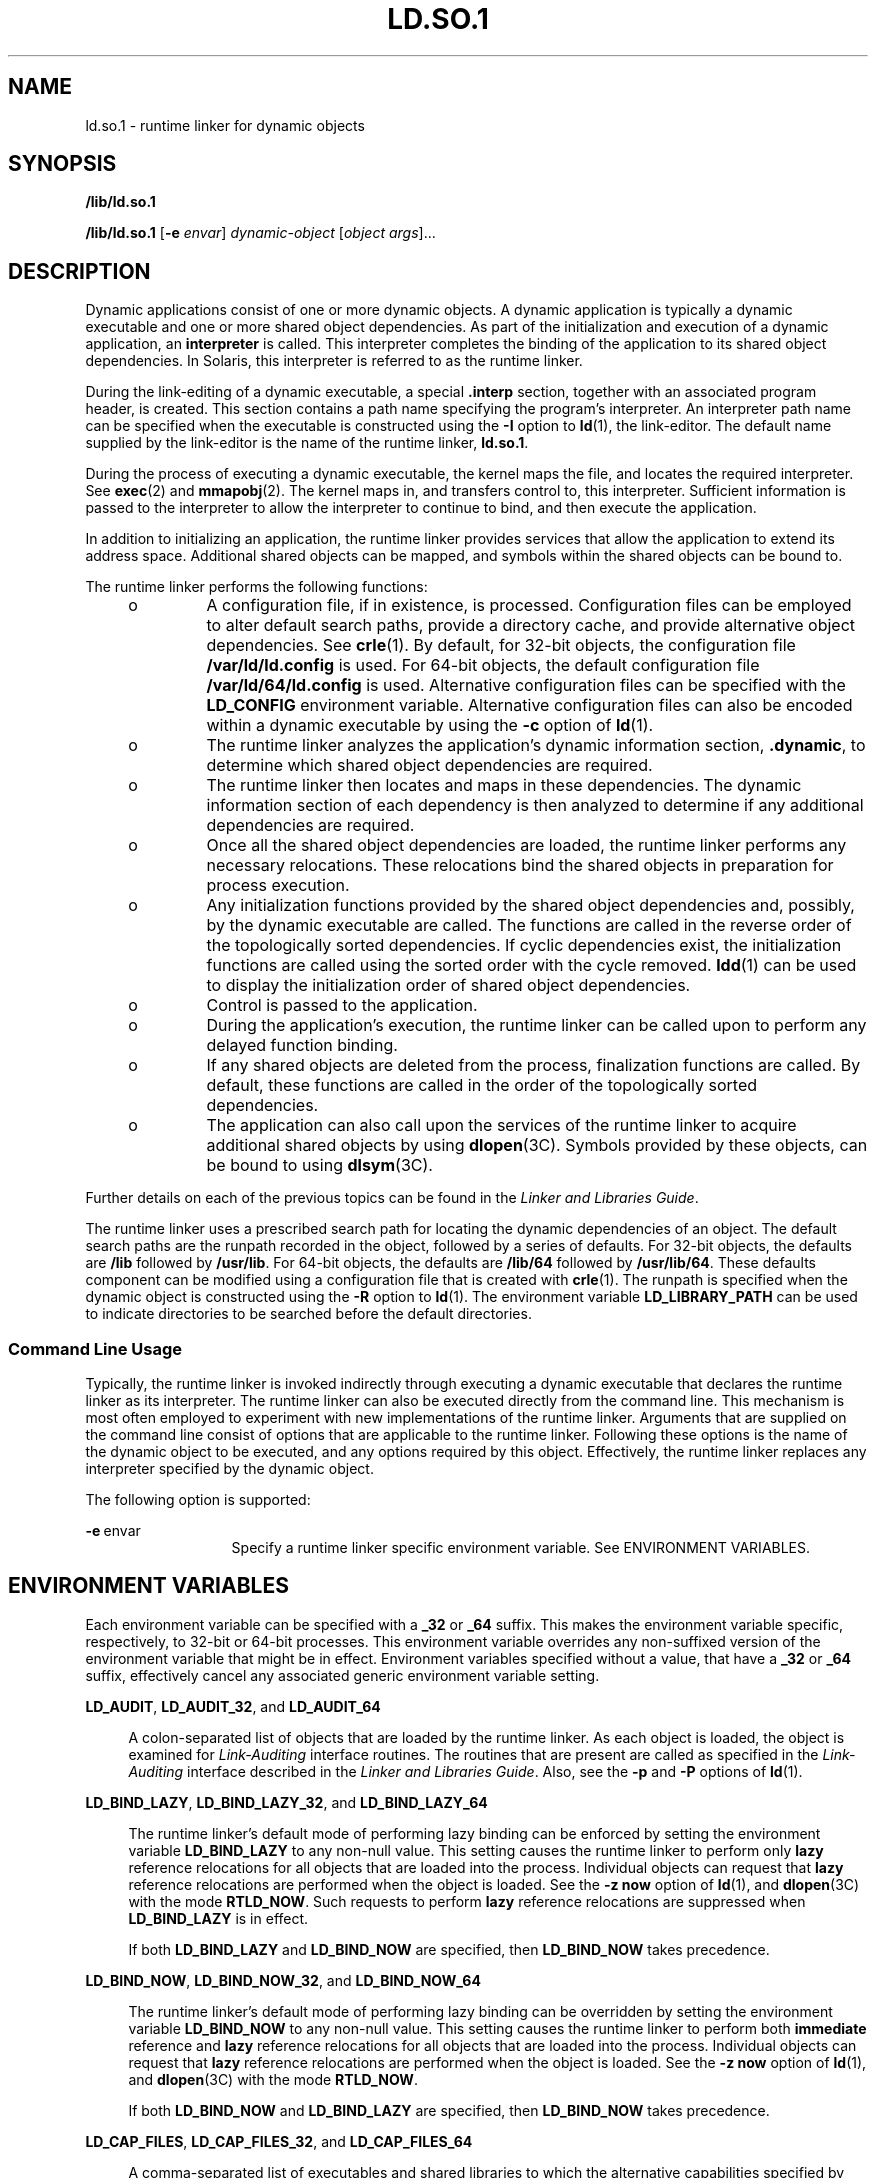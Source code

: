 '\"
.\" Copyright (c) 2009, Sun Microsystems, Inc. All Rights Reserved
.\" Copyright (c) 2014, Joyent, Inc.  All Rights Reserved
.\" The contents of this file are subject to the terms of the Common Development and Distribution License (the "License"). You may not use this file except in compliance with the License. You can obtain a copy of the license at usr/src/OPENSOLARIS.LICENSE or http://www.opensolaris.org/os/licensing.
.\"  See the License for the specific language governing permissions and limitations under the License. When distributing Covered Code, include this CDDL HEADER in each file and include the License file at usr/src/OPENSOLARIS.LICENSE. If applicable, add the following below this CDDL HEADER, with
.\" the fields enclosed by brackets "[]" replaced with your own identifying information: Portions Copyright [yyyy] [name of copyright owner]
.TH LD.SO.1 1 "December 28, 2020"
.SH NAME
ld.so.1 \- runtime linker for dynamic objects
.SH SYNOPSIS
.nf
\fB/lib/ld.so.1\fR
.fi

.LP
.nf
\fB/lib/ld.so.1\fR [\fB-e\fR \fIenvar\fR] \fIdynamic-object\fR [\fIobject args\fR]...
.fi

.SH DESCRIPTION
Dynamic applications consist of one or more dynamic objects. A dynamic
application is typically a dynamic executable and one or more shared object
dependencies. As part of the initialization and execution of a dynamic
application, an \fBinterpreter\fR is called. This interpreter completes the
binding of the application to its shared object dependencies. In Solaris, this
interpreter is referred to as the runtime linker.
.sp
.LP
During the link-editing of a dynamic executable, a special \fB\&.interp\fR
section, together with an associated program header, is created. This section
contains a path name specifying the program's interpreter. An interpreter path
name can be specified when the executable is constructed using the \fB-I\fR
option to \fBld\fR(1), the link-editor. The default name supplied by the
link-editor is the name of the runtime linker, \fBld.so.1\fR.
.sp
.LP
During the process of executing a dynamic executable, the kernel maps the file,
and locates the required interpreter. See \fBexec\fR(2) and \fBmmapobj\fR(2).
The kernel maps in, and transfers control to, this interpreter. Sufficient
information is passed to the interpreter to allow the interpreter to continue
to bind, and then execute the application.
.sp
.LP
In addition to initializing an application, the runtime linker provides
services that allow the application to extend its address space. Additional
shared objects can be mapped, and symbols within the shared objects can be
bound to.
.sp
.LP
The runtime linker performs the following functions:
.RS +4
.TP
.ie t \(bu
.el o
A configuration file, if in existence, is processed. Configuration files can be
employed to alter default search paths, provide a directory cache, and provide
alternative object dependencies. See \fBcrle\fR(1). By default, for 32-bit
objects, the configuration file \fB/var/ld/ld.config\fR is used. For 64-bit
objects, the default configuration file \fB/var/ld/64/ld.config\fR is used.
Alternative configuration files can be specified with the \fBLD_CONFIG\fR
environment variable. Alternative configuration files can also be encoded
within a dynamic executable by using the \fB-c\fR option of \fBld\fR(1).
.RE
.RS +4
.TP
.ie t \(bu
.el o
The runtime linker analyzes the application's dynamic information section,
\fB\&.dynamic\fR, to determine which shared object dependencies are required.
.RE
.RS +4
.TP
.ie t \(bu
.el o
The runtime linker then locates and maps in these dependencies. The dynamic
information section of each dependency is then analyzed to determine if any
additional dependencies are required.
.RE
.RS +4
.TP
.ie t \(bu
.el o
Once all the shared object dependencies are loaded, the runtime linker performs
any necessary relocations. These relocations bind the shared objects in
preparation for process execution.
.RE
.RS +4
.TP
.ie t \(bu
.el o
Any initialization functions provided by the shared object dependencies and,
possibly, by the dynamic executable are called. The functions are called in the
reverse order of the topologically sorted dependencies. If cyclic dependencies
exist, the initialization functions are called using the sorted order with the
cycle removed. \fBldd\fR(1) can be used to display the initialization order of
shared object dependencies.
.RE
.RS +4
.TP
.ie t \(bu
.el o
Control is passed to the application.
.RE
.RS +4
.TP
.ie t \(bu
.el o
During the application's execution, the runtime linker can be called upon to
perform any delayed function binding.
.RE
.RS +4
.TP
.ie t \(bu
.el o
If any shared objects are deleted from the process, finalization functions are
called. By default, these functions are called in the order of the
topologically sorted dependencies.
.RE
.RS +4
.TP
.ie t \(bu
.el o
The application can also call upon the services of the runtime linker to
acquire additional shared objects by using \fBdlopen\fR(3C). Symbols provided
by these objects, can be bound to using \fBdlsym\fR(3C).
.RE
.sp
.LP
Further details on each of the previous topics can be found in the \fILinker
and Libraries Guide\fR.
.sp
.LP
The runtime linker uses a prescribed search path for locating the dynamic
dependencies of an object. The default search paths are the runpath recorded in
the object, followed by a series of defaults. For 32-bit objects, the defaults
are \fB/lib\fR followed by \fB/usr/lib\fR. For 64-bit objects, the defaults are
\fB/lib/64\fR followed by \fB/usr/lib/64\fR. These defaults component can be
modified using a configuration file that is created with \fBcrle\fR(1). The
runpath is specified when the dynamic object is constructed using the \fB-R\fR
option to \fBld\fR(1). The environment variable \fBLD_LIBRARY_PATH\fR can be
used to indicate directories to be searched before the default directories.
.SS "Command Line Usage"
Typically, the runtime linker is invoked indirectly through executing a dynamic
executable that declares the runtime linker as its interpreter. The runtime
linker can also be executed directly from the command line. This mechanism is
most often employed to experiment with new implementations of the runtime
linker. Arguments that are supplied on the command line consist of options that
are applicable to the runtime linker. Following these options is the name of
the dynamic object to be executed, and any options required by this object.
Effectively, the runtime linker replaces any interpreter specified by the
dynamic object.
.sp
.LP
The following option is supported:
.sp
.ne 2
.na
\fB\fB-e\fR\ envar\fR
.ad
.RS 13n
Specify a runtime linker specific environment variable. See ENVIRONMENT
VARIABLES.
.RE

.SH ENVIRONMENT VARIABLES
Each environment variable can be specified with a \fB_32\fR or \fB_64\fR
suffix. This makes the environment variable specific, respectively, to 32-bit
or 64-bit processes. This environment variable overrides any non-suffixed
version of the environment variable that might be in effect. Environment
variables specified without a value, that have a \fB_32\fR or \fB_64\fR suffix,
effectively cancel any associated generic environment variable setting.
.sp
.ne 2
.na
\fB\fBLD_AUDIT\fR, \fBLD_AUDIT_32\fR, and \fBLD_AUDIT_64\fR\fR
.ad
.sp .6
.RS 4n
A colon-separated list of objects that are loaded by the runtime linker. As
each object is loaded, the object is examined for \fILink-Auditing\fR interface
routines. The routines that are present are called as specified in the
\fILink-Auditing\fR interface described in the \fILinker and Libraries
Guide\fR. Also, see the \fB-p\fR and \fB-P\fR options of \fBld\fR(1).
.RE

.sp
.ne 2
.na
\fB\fBLD_BIND_LAZY\fR, \fBLD_BIND_LAZY_32\fR, and \fBLD_BIND_LAZY_64\fR\fR
.ad
.sp .6
.RS 4n
The runtime linker's default mode of performing lazy binding can be enforced by
setting the environment variable \fBLD_BIND_LAZY\fR to any non-null value. This
setting causes the runtime linker to perform only \fBlazy\fR reference
relocations for all objects that are loaded into the process. Individual
objects can request that \fBlazy\fR reference relocations are performed when
the object is loaded. See the \fB-z\fR \fBnow\fR option of \fBld\fR(1), and
\fBdlopen\fR(3C) with the mode \fBRTLD_NOW\fR. Such requests to perform
\fBlazy\fR reference relocations are suppressed when \fBLD_BIND_LAZY\fR is in
effect.
.sp
If both \fBLD_BIND_LAZY\fR and \fBLD_BIND_NOW\fR are specified, then
\fBLD_BIND_NOW\fR takes precedence.
.RE

.sp
.ne 2
.na
\fB\fBLD_BIND_NOW\fR, \fBLD_BIND_NOW_32\fR, and \fBLD_BIND_NOW_64\fR\fR
.ad
.sp .6
.RS 4n
The runtime linker's default mode of performing lazy binding can be overridden
by setting the environment variable \fBLD_BIND_NOW\fR to any non-null value.
This setting causes the runtime linker to perform both \fBimmediate\fR
reference and \fBlazy\fR reference relocations for all objects that are loaded
into the process. Individual objects can request that \fBlazy\fR reference
relocations are performed when the object is loaded. See the \fB-z\fR \fBnow\fR
option of \fBld\fR(1), and \fBdlopen\fR(3C) with the mode \fBRTLD_NOW\fR.
.sp
If both \fBLD_BIND_NOW\fR and \fBLD_BIND_LAZY\fR are specified, then
\fBLD_BIND_NOW\fR takes precedence.
.RE

.sp
.ne 2
.na
\fBLD_CAP_FILES\fR, \fBLD_CAP_FILES_32\fR, and \fBLD_CAP_FILES_64\fR
.ad
.sp .6
.RS 4n
A comma-separated list of executables and shared libraries to which the
alternative capabilities specified by \fBLD_MACHCAP\fR, \fBLD_PLATCAP\fR,
\fBLD_HWCAP\fR and \fBLD_SFCAP\fR should apply.
.LP
Executables and libraries may be specified either by their SONAME or their
full real pathname.
.RE

.sp
.ne 2
.na
\fB\fBLD_CONFIG\fR, \fBLD_CONFIG_32\fR, and \fBLD_CONFIG_64\fR\fR
.ad
.sp .6
.RS 4n
Provides an alternative configuration file. Configuration files can be employed
to alter default search paths, provide a directory cache, and provide alternate
object dependencies. See \fBcrle\fR(1).
.RE

.sp
.ne 2
.na
\fB\fBLD_DEBUG\fR, \fBLD_DEBUG_32\fR, and \fBLD_DEBUG_64\fR\fR
.ad
.sp .6
.RS 4n
Provides a comma, or colon-separated list of tokens to cause the runtime linker
to print debugging information to standard error. The special token \fBhelp\fR
indicates the full list of tokens available. The environment variable
\fBLD_DEBUG_OUTPUT\fR can also be supplied to specify a file to which the
debugging information is sent. The filename is suffixed with the process
\fBID\fR of the application generating the debugging information. See
\fBlari\fR(1).
.RE

.sp
.ne 2
.na
\fB\fBLD_DEMANGLE\fR, \fBLD_DEMANGLE_32\fR, and \fBLD_DEMANGLE_64\fR\fR
.ad
.sp .6
.RS 4n
Any symbol name used as part of a diagnostic message is shown as defined within
an \fBELF\fR file. When \fBLD_DEMANGLE\fR is set to any non-null value, the
runtime linker attempts to decode (demangle) any C++ symbol name.
.RE

.sp
.ne 2
.na
\fB\fBLD_FLAGS\fR, \fBLD_FLAGS_32\fR, and \fBLD_FLAGS_64\fR\fR
.ad
.sp .6
.RS 4n
Provides an alternative means of supplying environment variable information.
Any of the \fBLD_\fR\fIXXX\fR environment variables can be specified as a
\fIxxx\fR token. Multiple tokens can be supplied separated by commas. See
EXAMPLES.
.RE

.sp
.ne 2
.na
\fBLD_HWCAP\fR, \fBLD_HWCAP_32\fR, and \fBLD_HWCAP_64\fR
.ad
.sp .6
.RS 4n
Specify a comma-separated set of alternative hardware capabilities.  A
leading '+' indicates that the capabilities should be included in addition to
the default set, a leading '-' indicates that the capabilities should be
excluded from the default set, and neither indicates that the set should
replace the default set.
.LP
Capabilities may be specified either by name, or as hexadecimal integers with
an optional leading bracketed index number specifying the capabilities family.
.nf
LD_HWCAP=[1]01 # Sets CA_SUN_HW_1 to 0x1
LD_HWCAP=[2]20 # Sets CA_SUN_HW_2 to 0x20
.fi
.RE

.sp
.ne 2
.na
\fBLD_MACHCAP\fR
.ad
.sp .6
.RS 4n
Specify an alternative machine hardware capability name.
.RE

.sp
.ne 2
.na
\fB\fBLD_LIBRARY_PATH\fR, \fBLD_LIBRARY_PATH_32\fR, and
\fBLD_LIBRARY_PATH_64\fR\fR
.ad
.sp .6
.RS 4n
The \fBLD_LIBRARY_PATH\fR environment variable, if set, is used to enhance the
search path that the runtime linker uses to find dynamic dependencies.
\fBLD_LIBRARY_PATH\fR specifies a colon-separated list of directories that are
searched before the default directories. Also notice that \fBLD_LIBRARY_PATH\fR
adds additional semantics to \fBld\fR(1).
.RE

.sp
.ne 2
.na
\fB\fBLD_LOADFLTR\fR, \fBLD_LOADFLTR_32\fR, and \fBLD_LOADFLTR_64\fR\fR
.ad
.sp .6
.RS 4n
Filters are a form of shared object. Filters allow an alternative shared object
to be selected at runtime that provide the implementation for any symbols that
are defined within the filter. See the \fB-f\fR and \fB-F\fR options of
\fBld\fR(1). By default, the alternative shared object processing is deferred
until symbol resolution occurs against the filter. When \fBLD_LOADFLTR\fR is
set to any non-null value, any filters are processed immediately when the
filter is loaded. Also, see the \fB-z\fR \fBloadfltr\fR option of \fBld\fR(1).
.RE

.sp
.ne 2
.na
\fB\fBLD_NOAUDIT\fR, \fBLD_NOAUDIT_32\fR, and \fBLD_NOAUDIT_64\fR\fR
.ad
.sp .6
.RS 4n
Local auditing libraries can be defined within applications and shared objects.
See the \fB-p\fR and \fB-P\fR options of \fBld\fR(1). When \fBLD_NOAUDIT\fR is
set to any non-null value, the runtime linker ignores any local auditing
libraries.
.RE

.sp
.ne 2
.na
\fB\fBLD_NOAUXFLTR\fR, \fBLD_NOAUXFLTR_32\fR, and \fBLD_NOAUXFLTR_64\fR\fR
.ad
.sp .6
.RS 4n
Auxiliary filters are a form of shared object. Auxiliary filters allow an
alternative shared object to be selected at runtime which provides the
implementation for any symbols that are defined within the filter. See the
\fB-f\fR option of \fBld\fR(1). When \fBLD_NOAUXFLTR\fR is set to any non-null
value, the runtime linker disables this alternative shared object lookup.
.RE

.sp
.ne 2
.na
\fB\fBLD_NOCONFIG\fR, \fBLD_NOCONFIG_32\fR, and \fBLD_NOCONFIG_64\fR\fR
.ad
.sp .6
.RS 4n
By default the runtime linker attempts to open and process a configuration
file. When \fBLD_NOCONFIG\fR is set to any non-null value, the runtime linker
disables this configuration file processing.
.RE

.sp
.ne 2
.na
\fB\fBLD_NODIRCONFIG\fR, \fBLD_NODIRCONFIG_32\fR, and
\fBLD_NODIRCONFIG_64\fR\fR
.ad
.sp .6
.RS 4n
Provides a subset of \fBLD_NOCONFIG\fR in that any directory cache information
provided in a configuration file is ignored.
.RE

.sp
.ne 2
.na
\fB\fBLD_NODIRECT\fR, \fBLD_NODIRECT_32\fR, and \fBLD_NODIRECT_64\fR\fR
.ad
.sp .6
.RS 4n
Direct binding information instructs the runtime linker to search directly for
a symbol in an associated object. See the \fB-B\fR \fBdirect\fR option of
\fBld\fR(1). Without direct binding, the symbol search performed by the runtime
linker follows the default model. When \fBLD_NODIRECT\fR is set to any non-null
value, the runtime linker ignores any direct binding information.
.RE

.sp
.ne 2
.na
\fB\fBLD_NOENVCONFIG\fR, \fBLD_NOENVCONFIG_32\fR, and
\fBLD_NOENVCONFIG_64\fR\fR
.ad
.sp .6
.RS 4n
Provides a subset of \fBLD_NOCONFIG\fR in that any environment variables
provided in a configuration file are ignored.
.RE

.sp
.ne 2
.na
\fB\fBLD_NOLAZYLOAD\fR, \fBLD_NOLAZYLOAD_32\fR, and \fBLD_NOLAZYLOAD_64\fR\fR
.ad
.sp .6
.RS 4n
Dependencies that are labeled for lazy loading are not loaded into memory until
explicit reference to the dependency has been made. See the \fB-z\fR
\fBlazyload\fR option of \fBld\fR(1). When \fBLD_NOLAZYLOAD\fR is set to any
non-null value, the runtime linker ignores a dependencies lazy loading label
and loads the dependency immediately.
.RE

.sp
.ne 2
.na
\fB\fBLD_NOOBJALTER\fR, \fBLD_NOOBJALTER_32\fR, and \fBLD_NOOBJALTER_64\fR\fR
.ad
.sp .6
.RS 4n
Provides a subset of \fBLD_NOCONFIG\fR in that any alternative object
dependencies provided in a configuration file are ignored.
.RE

.sp
.ne 2
.na
\fB\fBLD_NOVERSION\fR, \fBLD_NOVERSION_32\fR, and \fBLD_NOVERSION_64\fR\fR
.ad
.sp .6
.RS 4n
By default, the runtime linker verifies version dependencies for the primary
executable and all of its dependencies. When \fBLD_NOVERSION\fR is set to any
non-null value, the runtime linker disables this version checking.
.RE

.sp
.ne 2
.na
\fB\fBLD_ORIGIN\fR, \fBLD_ORIGIN_32\fR, and \fBLD_ORIGIN_64\fR\fR
.ad
.sp .6
.RS 4n
The immediate processing of \fB$ORIGIN\fR can be triggered by setting the
environment variable \fBLD_ORIGIN\fR to any non-null value. Before Solaris 9,
this option was useful for applications that invoked \fBchdir\fR(2) prior to
locating dependencies that employed the \fB$ORIGIN\fR string token. The
establishment of the current working directory by the runtime linker is now
default thus making this option redundant.
.RE

.sp
.ne 2
.na
\fBLD_PLATCAP\fR
.ad
.sp .6
.RS 4n
Specify an alternative platform hardware capability name.
.RE

.sp
.ne 2
.na
\fB\fBLD_PRELOAD\fR, \fBLD_PRELOAD_32\fR, and \fBLD_PRELOAD_64\fR\fR
.ad
.sp .6
.RS 4n
Provides a list of shared objects, separated by spaces. These objects are
loaded after the program being executed but before any other shared objects
that the program references. Symbol definitions provided by the preloaded
objects interpose on references made by the shared objects that the program
references. Symbol definitions provided by the preloaded objects do not
interpose on the symbol definitions provided by the program.
.RE

.sp
.ne 2
.na
\fB\fBLD_PROFILE\fR, \fBLD_PROFILE_32\fR, and \fBLD_PROFILE_64\fR\fR
.ad
.sp .6
.RS 4n
Defines a shared object to be profiled by the runtime linker. When profiling is
enabled, a profiling buffer file is created and mapped. The name of the buffer
file is the name of the shared object being profiled with a \fB\&.profile\fR
extension. By default, this buffer is placed under \fB/var/tmp\fR. The
environment variable \fBLD_PROFILE_OUTPUT\fR can also be supplied to indicate
an alternative directory in which to place the profiling buffer.
.sp
The profiling buffer contains \fBprofil\fR(2) and call count information. This
information is similar to the \fIgmon.out\fR information generated by programs
that have been linked with the \fB-xpg\fR option of \fBcc\fR. Any applications
that use the named shared object and run while this environment variable is
set, accumulate data in the profile buffer. See also NOTES. The profile buffer
information can be examined using \fBgprof\fR(1).
.sp
The \fBLD_PROFILE\fR profiling technique is an alternative to other techniques
that might be provided by the compilation system. The shared object being
profiled does not have to be instrumented in any way, and \fBLD_PROFILE\fR
should not be combined with a profile-instrumented application. See the
\fILinker and Libraries Guide\fR for more information on profiling shared
objects.
.RE

.sp
.ne 2
.na
\fBLD_SFCAP\fR, \fBLD_SFCAP_32\fR, and \fBLD_SFCAP_64\fR
.ad
.sp .6
.RS 4n
Specify a comma-separated set of alternative software capabilities.  A
leading '+' indicates that the capabilities should be included in addition to
the default set, a leading '-' indicates that the capabilities should be
excluded from the default set, and neither indicates that the set should
replace the default set.
.LP
Capabilities may be specified either by name, or as hexadecimal integers.
.RE

.sp
.ne 2
.na
\fB\fBLD_SIGNAL\fR, \fBLD_SIGNAL_32\fR, and \fBLD_SIGNAL_64\fR\fR
.ad
.sp .6
.RS 4n
Provides a \fBnumeric\fR signal number that the runtime linker uses to kill the
process in the event of a fatal runtime error. See \fBthr_kill\fR(3C). By
default, \fBSIGKILL\fR is used. For example, providing the alternative signal
number \fB6\fR (\fBSIGABRT\fR), can provide for the creation of a core file to
aid debugging. See also the \fBRTLD_DI_SETSIGNAL\fR request to
\fBdlinfo\fR(3C).
.RE

.sp
.ne 2
.na
.BR LD_TOXIC_PATH,
.BR LD_TOXIC_PATH_32,
.BR LD_TOXIC_PATH_64,
.ad
.sp .6
.RS 4n
The toxic path refers to a set of paths where by, if
.B ld.so.1
were to load a dependency on that path, rather than loading it, it
should kill the process. This is useful when having built libraries that
while matching the native architecture of the system, are not suitable
to be used, for example, libraries that that correspond to an alternate
release of an operating system.
.RE

.sp
.LP
Notice that environment variable names beginning with the
characters '\fBLD_\fR' are reserved for possible future enhancements to \fBld\fR(1) and
\fBld.so.1\fR.
.SH SECURITY
Secure processes have some restrictions applied to the evaluation of their
dependencies and runpaths to prevent malicious dependency substitution or
symbol interposition.
.sp
.LP
The runtime linker categorizes a process as secure if the \fBissetugid\fR(2)
system call returns true for the process.
.sp
.LP
For 32-bit objects, the default trusted directories that are known to the
runtime linker are \fB/lib/secure\fR and \fB/usr/lib/secure\fR. For 64-bit
objects, the default trusted directories are \fB/lib/secure/64\fR and
\fB/usr/lib/secure/64\fR. The utility \fBcrle\fR(1) can be used to specify
additional trusted directories that are applicable for secure applications.
Administrators who use this technique should ensure that the target directories
are suitably protected from malicious intrusion.
.sp
.LP
If an \fBLD_LIBRARY_PATH\fR family environment variable is in effect for a
secure process, only the \fBtrusted\fR directories specified by this variable
are used to augment the runtime linker's search rules.
.sp
.LP
In a secure process, runpath components that are provided by the application or
any of its dependencies are used, provided the component is a full path name,
that is, the path name starts with a '\fB/\fR'.
.sp
.LP
In a secure process, the expansion of the \fB$ORIGIN\fR string is allowed only
if the string expands to a \fBtrusted\fR directory. However, should a
\fB$ORIGIN\fR expansion match a directory that has already provided
dependencies, then the directory is implicitly secure. This directory can be
used to provide additional dependencies.
.sp
.LP
In a secure process, \fBLD_CONFIG\fR is ignored. However, a configuration file
that is recorded in a secure application is used. See the \fB-c\fR option of
\fBld\fR(1). A recorded configuration file must be a full path name, that is,
the path name starts with a '\fB/\fR'. A recorded configuration file that
employs the \fB$ORIGIN\fR string is restricted to known trusted directories.
Developers who record a configuration file within a secure application should
ensure that the configuration file directory is suitably protected from
malicious intrusion. In the absence of a recorded configuration file, a secure
process uses the default configuration file, if a configuration file exists.
See \fBcrle\fR(1).
.sp
.LP
In a secure process, \fBLD_SIGNAL\fR is ignored.
.sp
.LP
Additional objects can be loaded with a secure process using the
\fBLD_PRELOAD\fR, or \fBLD_AUDIT\fR environment variables. These objects must
be specified as \fBfull\fR path names or \fBsimple\fR file names. Full path
names are restricted to known \fBtrusted\fR directories. Simple file names, in
which no '\fB/\fR' appears in the name, are located subject to the search path
restrictions previously described. Simple file names resolve only to known
\fBtrusted\fR directories.
.sp
.LP
In a secure process, any dependencies that consist of simple filenames are
processed using the path name restrictions previously described. Dependencies
expressed as full path names or relative path names are used as is. Therefore,
the developer of a secure process should ensure that the target directory
referenced as a full path name or relative path name dependency is suitably
protected from malicious intrusion.
.sp
.LP
When creating a secure process, relative path names should \fBnot\fR be used to
express dependencies, or to construct \fBdlopen\fR(3C) path names. This
restriction should be applied to the application and to \fBall\fR dependencies.
.SH EXAMPLES
\fBExample 1 \fRUsing LD_FLAGS to group environment variable information
.sp
.LP
The following use of \fBLD_FLAGS\fR is equivalent to setting the individual
environment variables \fBLD_BIND_NOW\fR and \fBLD_LIBRARY_PATH\fR for 32-bit
applications:

.sp
.in +2
.nf
example% \fBLD_FLAGS_32=bind_now,library_path=/lib/one:/lib/two\fR
.fi
.in -2
.sp

.sp
.LP
The following use of \fBLD_FLAGS\fR is equivalent to setting the individual
environment variables \fBLD_LIBRARY_PATH\fR and \fBLD_PRELOAD\fR for 64-bit
applications:

.sp
.in +2
.nf
example% \fBLD_FLAGS_64=library_path=/lib/one/64,preload=foo.so\fR
.fi
.in -2
.sp

.SH FILES
.ne 2
.na
\fB\fB/lib/ld.so.1\fR\fR
.ad
.sp .6
.RS 4n
Default runtime linker.
.RE

.sp
.ne 2
.na
\fB\fB/lib/libc.so.1\fR\fR
.ad
.sp .6
.RS 4n
Alternate interpreter for \fBSVID ABI\fR compatibility.
.RE

.sp
.ne 2
.na
\fB\fB/usr/lib/ld.so\fR\fR
.ad
.sp .6
.RS 4n
\fBAOUT\fR (\fBBCP\fR) runtime linker.
.RE

.sp
.ne 2
.na
\fB\fB/usr/lib/0@0.so.1\fR\fR
.ad
.sp .6
.RS 4n
A compatibility library to support null character pointers. See NOTES.
.RE

.sp
.ne 2
.na
\fB\fB/lib/secure\fR and \fB/usr/lib/secure\fR\fR
.ad
.sp .6
.RS 4n
\fBLD_PRELOAD\fR location for secure applications.
.RE

.sp
.ne 2
.na
\fB\fB/lib/secure/64\fR and \fB/usr/lib/secure/64\fR\fR
.ad
.sp .6
.RS 4n
\fBLD_PRELOAD\fR location for secure 64-bit applications.
.RE

.sp
.ne 2
.na
\fB\fB/lib/64/ld.so.1\fR\fR
.ad
.sp .6
.RS 4n
Default runtime linker for 64-bit applications.
.RE

.sp
.ne 2
.na
\fB\fB/usr/lib/64/0@0.so.1\fR\fR
.ad
.sp .6
.RS 4n
A 64-bit compatibility library to support null character pointers. See NOTES.
.RE

.sp
.ne 2
.na
\fB\fB/var/ld/ld.config\fR\fR
.ad
.sp .6
.RS 4n
Default configuration file for 32-bit applications.
.RE

.sp
.ne 2
.na
\fB\fB/var/ld/64/ld.config\fR\fR
.ad
.sp .6
.RS 4n
Default configuration file for 64-bit applications.
.RE

.SH SEE ALSO
\fBcrle\fR(1), \fBgprof\fR(1), \fBlari\fR(1), \fBld\fR(1), \fBldd\fR(1),
\fBexec\fR(2), \fBissetugid\fR(2), \fBmmapobj\fR(2), \fBprofil\fR(2),
\fBdladdr\fR(3C), \fBdlclose\fR(3C), \fBdldump\fR(3C), \fBdlerror\fR(3C),
\fBdlinfo\fR(3C), \fBdlopen\fR(3C), \fBdlsym\fR(3C), \fBthr_kill\fR(3C),
\fBproc\fR(4), \fBattributes\fR(5)
.sp
.LP
\fILinker and Libraries Guide\fR
.SH NOTES
Care should be exercised when using \fBLD_PROFILE\fR in combination with other
process monitoring techniques, such as users of \fBproc\fR(4). Multiple process
monitoring techniques can result in deadlock conditions that leave the profile
buffer locked. A locked buffer blocks any processes that try to record
profiling information. To reduce this likelihood, the runtime linker's profile
implementation determines if the process is being monitored at startup. If so,
profiling of the process is silently disabled. However, this mechanism can not
catch monitoring processes that attach to the process during its execution.
.sp
.LP
The user compatibility library \fB/usr/lib/0@0.so.1\fR provides a mechanism
that establishes a value of \fB0\fR at location 0. Some applications exist that
erroneously assume a null character pointer should be treated the same as a
pointer to a null string. A segmentation violation occurs in these applications
when a null character pointer is accessed. If this library is added to such an
application at runtime using \fBLD_PRELOAD\fR, the library provides an
environment that is sympathetic to this errant behavior. However, the user
compatibility library is intended neither to enable the generation of such
applications, nor to endorse this particular programming practice.
.sp
.LP
In many cases, the presence of \fB/usr/lib/0@0.so.1\fR is benign, and it can be
pre-loaded into programs that do not require it. However, there are exceptions.
Some applications, such as the JVM (Java Virtual Machine), require that a
segmentation violation be generated from a null pointer access. Applications
such as the JVM should not preload \fB/usr/lib/0@0.so\fR.
